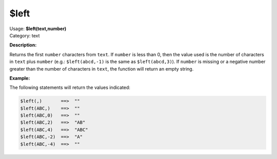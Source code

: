 .. MusicBrainz Picard Documentation Project

.. _func_left:

$left
=====

| Usage: **$left(text,number)**
| Category: text

**Description:**

Returns the first ``number`` characters from ``text``.  If ``number`` is less than 0, then the value used is the number of characters in ``text`` plus ``number`` (e.g.: ``$left(abcd,-1)`` is the same as ``$left(abcd,3)``).  If ``number`` is missing or a negative number greater than the number of characters in ``text``, the function will return an empty string.


**Example:**

The following statements will return the values indicated:

.. code-block:: taggerscript

   $left(,)       ==>  ""
   $left(ABC,)    ==>  ""
   $left(ABC,0)   ==>  ""
   $left(ABC,2)   ==>  "AB"
   $left(ABC,4)   ==>  "ABC"
   $left(ABC,-2)  ==>  "A"
   $left(ABC,-4)  ==>  ""

